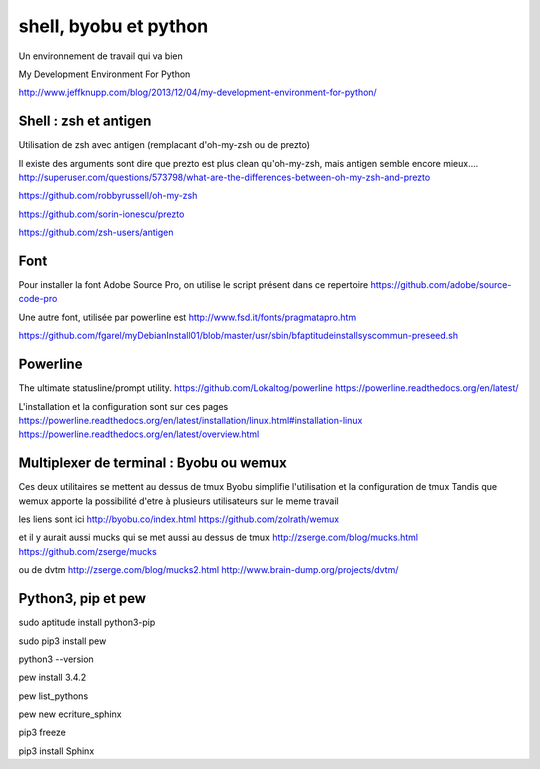 **********************
shell, byobu et python
**********************

Un environnement de travail qui va bien

My Development Environment For Python

http://www.jeffknupp.com/blog/2013/12/04/my-development-environment-for-python/

Shell : zsh et antigen
======================

Utilisation de zsh avec antigen (remplacant d'oh-my-zsh ou de prezto)

Il existe des arguments sont dire que prezto est plus clean qu'oh-my-zsh,
mais antigen semble encore mieux....
http://superuser.com/questions/573798/what-are-the-differences-between-oh-my-zsh-and-prezto

https://github.com/robbyrussell/oh-my-zsh

https://github.com/sorin-ionescu/prezto

https://github.com/zsh-users/antigen

Font
====

Pour installer la font Adobe Source Pro, on utilise le script présent dans ce repertoire
https://github.com/adobe/source-code-pro

Une autre font, utilisée par powerline est 
http://www.fsd.it/fonts/pragmatapro.htm

https://github.com/fgarel/myDebianInstall01/blob/master/usr/sbin/bfaptitudeinstallsyscommun-preseed.sh

Powerline
=========
The ultimate statusline/prompt utility.
https://github.com/Lokaltog/powerline
https://powerline.readthedocs.org/en/latest/

L'installation et la configuration sont sur ces pages
https://powerline.readthedocs.org/en/latest/installation/linux.html#installation-linux
https://powerline.readthedocs.org/en/latest/overview.html

Multiplexer de terminal : Byobu ou wemux
========================================
Ces deux utilitaires se mettent au dessus de tmux
Byobu simplifie l'utilisation et la configuration de tmux
Tandis que wemux apporte la possibilité d'etre à plusieurs utilisateurs sur
le meme travail

les liens sont ici
http://byobu.co/index.html
https://github.com/zolrath/wemux

et il y aurait aussi mucks qui se met aussi au dessus de tmux
http://zserge.com/blog/mucks.html
https://github.com/zserge/mucks

ou de dvtm
http://zserge.com/blog/mucks2.html
http://www.brain-dump.org/projects/dvtm/

Python3, pip et pew
===================
sudo aptitude install python3-pip

sudo pip3 install pew

python3 --version

pew install 3.4.2

pew list_pythons

pew new ecriture_sphinx

pip3 freeze

pip3 install Sphinx


